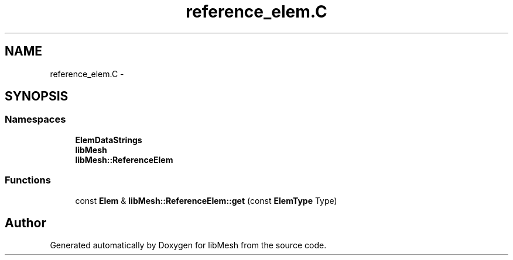 .TH "reference_elem.C" 3 "Tue May 6 2014" "libMesh" \" -*- nroff -*-
.ad l
.nh
.SH NAME
reference_elem.C \- 
.SH SYNOPSIS
.br
.PP
.SS "Namespaces"

.in +1c
.ti -1c
.RI "\fBElemDataStrings\fP"
.br
.ti -1c
.RI "\fBlibMesh\fP"
.br
.ti -1c
.RI "\fBlibMesh::ReferenceElem\fP"
.br
.in -1c
.SS "Functions"

.in +1c
.ti -1c
.RI "const \fBElem\fP & \fBlibMesh::ReferenceElem::get\fP (const \fBElemType\fP Type)"
.br
.in -1c
.SH "Author"
.PP 
Generated automatically by Doxygen for libMesh from the source code\&.

